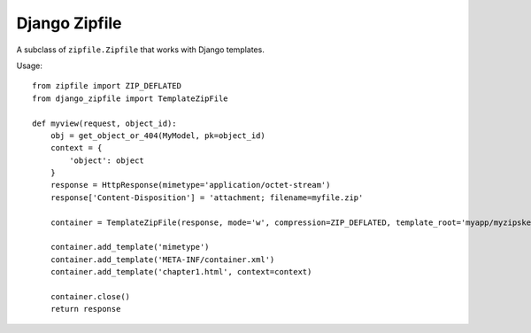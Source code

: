 Django Zipfile
======================================

A subclass of ``zipfile.Zipfile`` that works with Django templates.


Usage:

::

    from zipfile import ZIP_DEFLATED
    from django_zipfile import TemplateZipFile

    def myview(request, object_id):
        obj = get_object_or_404(MyModel, pk=object_id)
        context = {
            'object': object
        }
        response = HttpResponse(mimetype='application/octet-stream')
        response['Content-Disposition'] = 'attachment; filename=myfile.zip'
        
        container = TemplateZipFile(response, mode='w', compression=ZIP_DEFLATED, template_root='myapp/myzipskeleton/')

        container.add_template('mimetype')
        container.add_template('META-INF/container.xml')
        container.add_template('chapter1.html', context=context)

        container.close()
        return response
